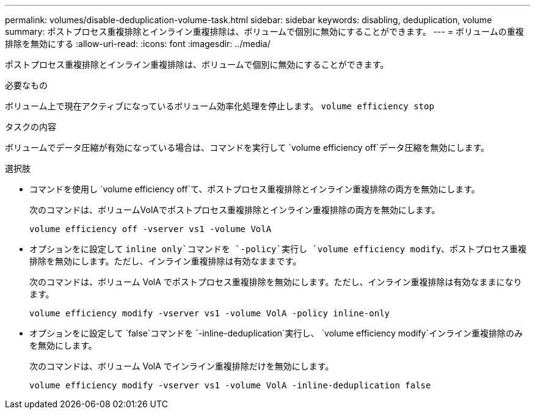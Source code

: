 ---
permalink: volumes/disable-deduplication-volume-task.html 
sidebar: sidebar 
keywords: disabling, deduplication, volume 
summary: ポストプロセス重複排除とインライン重複排除は、ボリュームで個別に無効にすることができます。 
---
= ボリュームの重複排除を無効にする
:allow-uri-read: 
:icons: font
:imagesdir: ../media/


[role="lead"]
ポストプロセス重複排除とインライン重複排除は、ボリュームで個別に無効にすることができます。

.必要なもの
ボリューム上で現在アクティブになっているボリューム効率化処理を停止します。 `volume efficiency stop`

.タスクの内容
ボリュームでデータ圧縮が有効になっている場合は、コマンドを実行して `volume efficiency off`データ圧縮を無効にします。

.選択肢
* コマンドを使用し `volume efficiency off`て、ポストプロセス重複排除とインライン重複排除の両方を無効にします。
+
次のコマンドは、ボリュームVolAでポストプロセス重複排除とインライン重複排除の両方を無効にします。

+
`volume efficiency off -vserver vs1 -volume VolA`

* オプションをに設定して `inline only`コマンドを `-policy`実行し `volume efficiency modify`、ポストプロセス重複排除を無効にします。ただし、インライン重複排除は有効なままです。
+
次のコマンドは、ボリューム VolA でポストプロセス重複排除を無効にします。ただし、インライン重複排除は有効なままになります。

+
`volume efficiency modify -vserver vs1 -volume VolA -policy inline-only`

* オプションをに設定して `false`コマンドを `-inline-deduplication`実行し、 `volume efficiency modify`インライン重複排除のみを無効にします。
+
次のコマンドは、ボリューム VolA でインライン重複排除だけを無効にします。

+
`volume efficiency modify -vserver vs1 -volume VolA -inline-deduplication false`


